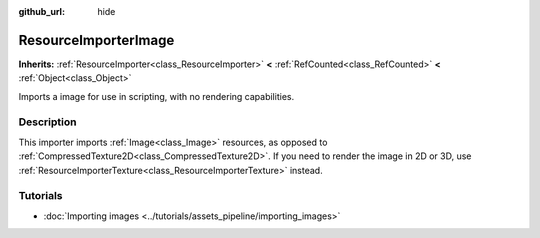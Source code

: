 :github_url: hide

.. DO NOT EDIT THIS FILE!!!
.. Generated automatically from Godot engine sources.
.. Generator: https://github.com/godotengine/godot/tree/master/doc/tools/make_rst.py.
.. XML source: https://github.com/godotengine/godot/tree/master/doc/classes/ResourceImporterImage.xml.

.. _class_ResourceImporterImage:

ResourceImporterImage
=====================

**Inherits:** :ref:`ResourceImporter<class_ResourceImporter>` **<** :ref:`RefCounted<class_RefCounted>` **<** :ref:`Object<class_Object>`

Imports a image for use in scripting, with no rendering capabilities.

.. rst-class:: classref-introduction-group

Description
-----------

This importer imports :ref:`Image<class_Image>` resources, as opposed to :ref:`CompressedTexture2D<class_CompressedTexture2D>`. If you need to render the image in 2D or 3D, use :ref:`ResourceImporterTexture<class_ResourceImporterTexture>` instead.

.. rst-class:: classref-introduction-group

Tutorials
---------

- :doc:`Importing images <../tutorials/assets_pipeline/importing_images>`

.. |virtual| replace:: :abbr:`virtual (This method should typically be overridden by the user to have any effect.)`
.. |const| replace:: :abbr:`const (This method has no side effects. It doesn't modify any of the instance's member variables.)`
.. |vararg| replace:: :abbr:`vararg (This method accepts any number of arguments after the ones described here.)`
.. |constructor| replace:: :abbr:`constructor (This method is used to construct a type.)`
.. |static| replace:: :abbr:`static (This method doesn't need an instance to be called, so it can be called directly using the class name.)`
.. |operator| replace:: :abbr:`operator (This method describes a valid operator to use with this type as left-hand operand.)`
.. |bitfield| replace:: :abbr:`BitField (This value is an integer composed as a bitmask of the following flags.)`
.. |void| replace:: :abbr:`void (No return value.)`
